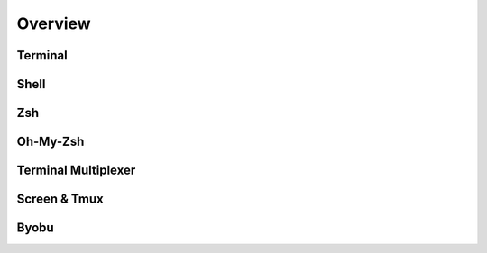 Overview
========

Terminal
--------


Shell
-----


Zsh
---

Oh-My-Zsh
----------


Terminal Multiplexer
--------------------


Screen & Tmux
--------------


Byobu
-----



